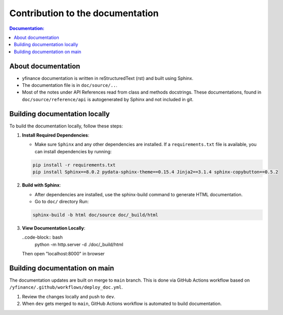 *************************************
Contribution to the documentation
*************************************

.. contents:: Documentation:
   :local:

About documentation
-------------------
* yfinance documentation is written in reStructuredText (rst) and built using Sphinx.
* The documentation file is in ``doc/source/..``.
* Most of the notes under API References read from class and methods docstrings. These documentations, found in ``doc/source/reference/api`` is autogenerated by Sphinx and not included in git.

Building documentation locally
-------------------------------
To build the documentation locally, follow these steps:

1. **Install Required Dependencies**:

   * Make sure ``Sphinx`` and any other dependencies are installed. If a ``requirements.txt`` file is available, you can install dependencies by running:

   .. code-block:: bash

      pip install -r requirements.txt
      pip install Sphinx==8.0.2 pydata-sphinx-theme==0.15.4 Jinja2==3.1.4 sphinx-copybutton==0.5.2
  

2. **Build with Sphinx**:
    
   * After dependencies are installed, use the sphinx-build command to generate HTML documentation. 
   * Go to ``doc/`` directory Run:

   .. code-block:: bash

      sphinx-build -b html doc/source doc/_build/html

3. **View Documentation Locally**:

   ..code-block:: bash
      python -m http.server -d ./doc/_build/html

   Then open "localhost:8000" in browser


Building documentation on main
------------------------------
The documentation updates are built on merge to ``main`` branch. This is done via GitHub Actions workflow based on ``/yfinance/.github/workflows/deploy_doc.yml``.

1. Review the changes locally and push to ``dev``.

2. When ``dev`` gets merged to ``main``, GitHub Actions workflow is automated to build documentation.